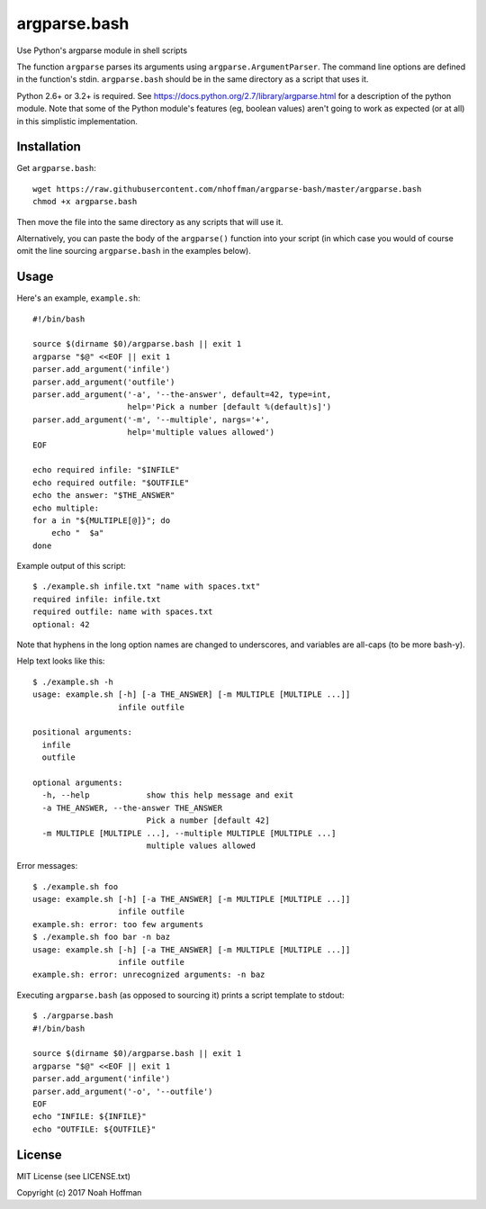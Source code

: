 ===============
 argparse.bash
===============

Use Python's argparse module in shell scripts

.. image:: https://travis-ci.org/nhoffman/argparse-bash.svg?branch=master
   :target: https://travis-ci.org/nhoffman/argparse-bash

The function ``argparse`` parses its arguments using
``argparse.ArgumentParser``. The command line options are defined in
the function's stdin. ``argparse.bash`` should be in the same
directory as a script that uses it.

Python 2.6+ or 3.2+ is required. See
https://docs.python.org/2.7/library/argparse.html for a description of
the python module. Note that some of the Python module's features (eg,
boolean values) aren't going to work as expected (or at all) in this
simplistic implementation.


Installation
============

Get ``argparse.bash``::

  wget https://raw.githubusercontent.com/nhoffman/argparse-bash/master/argparse.bash
  chmod +x argparse.bash

Then move the file into the same directory as any scripts that will use it.

Alternatively, you can paste the body of the ``argparse()`` function
into your script (in which case you would of course omit the line
sourcing ``argparse.bash`` in the examples below).


Usage
=====

Here's an example, ``example.sh``::

  #!/bin/bash

  source $(dirname $0)/argparse.bash || exit 1
  argparse "$@" <<EOF || exit 1
  parser.add_argument('infile')
  parser.add_argument('outfile')
  parser.add_argument('-a', '--the-answer', default=42, type=int,
		      help='Pick a number [default %(default)s]')
  parser.add_argument('-m', '--multiple', nargs='+',
		      help='multiple values allowed')
  EOF

  echo required infile: "$INFILE"
  echo required outfile: "$OUTFILE"
  echo the answer: "$THE_ANSWER"
  echo multiple:
  for a in "${MULTIPLE[@]}"; do
      echo "  $a"
  done

Example output of this script::

  $ ./example.sh infile.txt "name with spaces.txt"
  required infile: infile.txt
  required outfile: name with spaces.txt
  optional: 42


Note that hyphens in the long option names are changed to underscores,
and variables are all-caps (to be more bash-y).

Help text looks like this::

  $ ./example.sh -h
  usage: example.sh [-h] [-a THE_ANSWER] [-m MULTIPLE [MULTIPLE ...]]
		    infile outfile

  positional arguments:
    infile
    outfile

  optional arguments:
    -h, --help            show this help message and exit
    -a THE_ANSWER, --the-answer THE_ANSWER
			  Pick a number [default 42]
    -m MULTIPLE [MULTIPLE ...], --multiple MULTIPLE [MULTIPLE ...]
			  multiple values allowed

Error messages::

  $ ./example.sh foo
  usage: example.sh [-h] [-a THE_ANSWER] [-m MULTIPLE [MULTIPLE ...]]
		    infile outfile
  example.sh: error: too few arguments
  $ ./example.sh foo bar -n baz
  usage: example.sh [-h] [-a THE_ANSWER] [-m MULTIPLE [MULTIPLE ...]]
		    infile outfile
  example.sh: error: unrecognized arguments: -n baz

Executing ``argparse.bash`` (as opposed to sourcing it) prints a
script template to stdout::

  $ ./argparse.bash
  #!/bin/bash

  source $(dirname $0)/argparse.bash || exit 1
  argparse "$@" <<EOF || exit 1
  parser.add_argument('infile')
  parser.add_argument('-o', '--outfile')
  EOF
  echo "INFILE: ${INFILE}"
  echo "OUTFILE: ${OUTFILE}"

License
=======

MIT License (see LICENSE.txt)

Copyright (c) 2017 Noah Hoffman

